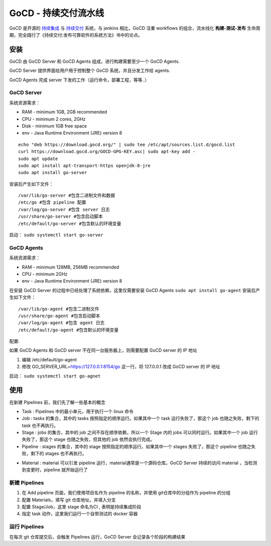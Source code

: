 GoCD - 持续交付流水线
=====================

GoCD 是开源的 `持续集成 <https://en.wikipedia.org/wiki/Continuous_integration>`_ 与 `持续交付 <https://en.wikipedia.org/wiki/Continuous_delivery>`_ 系统，与
jenkins 相比，GoCD 注重 workflows 的组合，流水线化 **构建-测试-发布**  生命周期，完全践行了《持续交付:发布可靠软件的系统方法》书中的论点。

安装
----

GoCD 由 GoCD Server 和 GoCD Agents 组成，进行构建需要至少一个 GoCD
Agents.

GoCD Server 提供界面给用户用于控制整个 GoCD 系统，并且分发工作给 agents.

GoCD Agents 完成 server 下发的工作（运行命令，部署工程，等等..）

.. image:: https://www.gocd.org/assets/images/go.cd_server-and-agents-8a7f4cd3.svg

GoCD Server
^^^^^^^^^^^^^^^^

系统资源需求：

* RAM - minimum 1GB, 2GB recommended
* CPU - minimum 2 cores, 2GHz
* Disk - minimum 1GB free space
* env - Java Runtime Environment (JRE) version 8

::

 echo "deb https://download.gocd.org/" | sudo tee /etc/apt/sources.list.d/gocd.list
 curl https://download.gocd.org/GOCD-GPG-KEY.asc| sudo apt-key add -
 sudo apt update
 sudo apt install apt-transport-https openjdk-8-jre
 sudo apt install go-server

安装后产生如下文件：

::

    /var/lib/go-server #包含二进制文件和数据
    /etc/go #包含 pipeline 配置
    /var/log/go-server #包含 server 日志
    /usr/share/go-server #包含启动脚本
    /etc/default/go-server #包含默认的环境变量

启动： ``sudo systemctl start go-server``

GoCD Agents
^^^^^^^^^^^^^^^^

系统资源需求：

* RAM - minimum 128MB, 256MB recommended
* CPU - minimum 2GHz
* env - Java Runtime Environment (JRE) version 8

在安装 GoCD Server 的过程中已经处理了系统依赖，这里仅需要安装 GoCD Agents ``sudo apt install go-agent`` 安装后产生如下文件：

::

    /var/lib/go-agent #包含二进制文件
    /usr/share/go-agent #包含启动脚本
    /var/log/go-agent #包含 agent 日志
    /etc/default/go-agent #包含默认的环境变量

配置:

如果 GoCD Agents 和 GoCD server 不在同一台服务器上，则需要配置 GoCD
server 的 IP 地址

#. 编辑 /etc/default/go-agent
#. 修改 GO_SERVER_URL=\ https://127.0.0.1:8154/go 这一行，将 127.0.0.1
   改成 GoCD server 的 IP 地址

启动： ``sudo systemctl start go-agnet``

使用
----

在新建 Pipelines 前，我们先了解一些基本的概念

.. image:: https://www.gocd.org/assets/images/go.cd_stage-jobs-tasks-a58d5b3b.svg

* Task : Pipelines 中的最小单元，用于执行一个 linux 命令

* Job : tasks 的集合，其中的 tasks 按照指定的顺序运行。如果其中一个 task 运行失败了，那这个 job 也随之失败，剩下的 task 也不再执行。

* Stage : jobs 的集合，其中的 job 之间不存在顺序依赖，所以一个 Stage 内的
  jobs 可以同时运行。如果其中一个 job 运行失败了，那这个 stage
  也随之失败，但其他的 job 依然会执行完成。

* Pipeline : stages 的集合，其中的 stage 按照指定的顺序运行。如果其中一个
  stages 失败了，那这个 pipeline 也随之失败，剩下的 stages 也不再执行。

.. image:: https://www.gocd.org/assets/images/go.cd_pipelines-materials-e64b8575.svg

* Material : material 可以引发 pipeline 运行，material通常是一个源码仓库。GoCD Server
  持续的访问 material ，当检测到变更时，pipeline 就开始运行了

新建 Pipelines
^^^^^^^^^^^^^^^^

#. 在 Add pipeline 页面，我们使用项目名作为 pipeline 的名称，并使用 git仓库中的分组作为 pipeline 的分组
#. 配置 Materials，填写 git 仓库地址，并填入分支
#. 配置 Stage/Job，这里 stage 命名为CI , 表明是持续集成阶段
#. 指定 task 动作，这里我们运行一个自带测试的 docker 容器

运行 Pipelines
^^^^^^^^^^^^^^^^

在每次 git 仓库提交后，会触发 Pipelines 运行，GoCD Server 会记录各个阶段的构建结果
